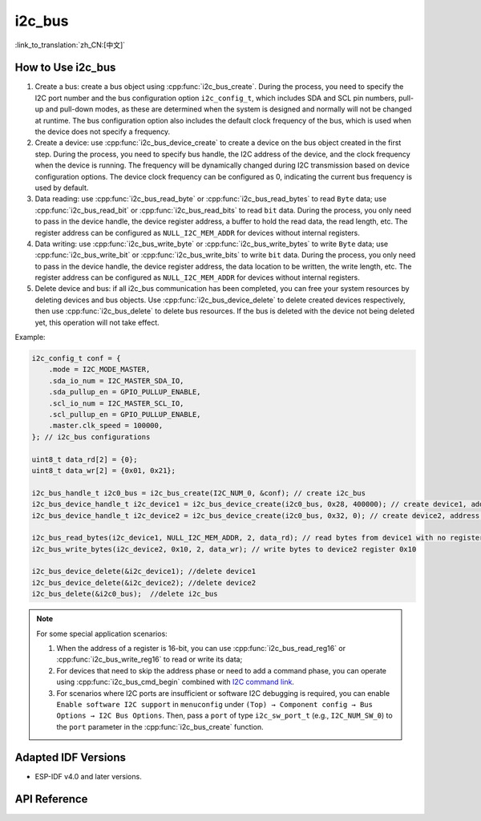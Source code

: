 i2c_bus
==========

:link_to_translation:`zh_CN:[中文]`

How to Use i2c_bus
---------------------------

1. Create a bus: create a bus object using :cpp:func:`i2c_bus_create`. During the process, you need to specify the I2C port number and the bus configuration option ``i2c_config_t``, which includes SDA and SCL pin numbers, pull-up and pull-down modes, as these are determined when the system is designed and normally will not be changed at runtime. The bus configuration option also includes the default clock frequency of the bus, which is used when the device does not specify a frequency.
2. Create a device: use :cpp:func:`i2c_bus_device_create` to create a device on the bus object created in the first step. During the process, you need to specify bus handle, the I2C address of the device, and the clock frequency when the device is running. The frequency will be dynamically changed during I2C transmission based on device configuration options. The device clock frequency can be configured as 0, indicating the current bus frequency is used by default.
3. Data reading: use :cpp:func:`i2c_bus_read_byte` or :cpp:func:`i2c_bus_read_bytes` to read ``Byte`` data; use :cpp:func:`i2c_bus_read_bit` or :cpp:func:`i2c_bus_read_bits` to read ``bit`` data. During the process, you only need to pass in the device handle, the device register address, a buffer to hold the read data, the read length, etc. The register address can be configured as ``NULL_I2C_MEM_ADDR`` for devices without internal registers.
4. Data writing: use :cpp:func:`i2c_bus_write_byte` or :cpp:func:`i2c_bus_write_bytes` to write ``Byte`` data; use :cpp:func:`i2c_bus_write_bit` or :cpp:func:`i2c_bus_write_bits` to write ``bit`` data. During the process, you only need to pass in the device handle, the device register address, the data location to be written, the write length, etc. The register address can be configured as ``NULL_I2C_MEM_ADDR`` for devices without internal registers.
5. Delete device and bus: if all i2c_bus communication has been completed, you can free your system resources by deleting devices and bus objects. Use :cpp:func:`i2c_bus_device_delete` to delete created devices respectively, then use :cpp:func:`i2c_bus_delete` to delete bus resources. If the bus is deleted with the device not being deleted yet, this operation will not take effect.

Example:

.. code:: c

    i2c_config_t conf = {
        .mode = I2C_MODE_MASTER,
        .sda_io_num = I2C_MASTER_SDA_IO,
        .sda_pullup_en = GPIO_PULLUP_ENABLE,
        .scl_io_num = I2C_MASTER_SCL_IO,
        .scl_pullup_en = GPIO_PULLUP_ENABLE,
        .master.clk_speed = 100000,
    }; // i2c_bus configurations

    uint8_t data_rd[2] = {0};
    uint8_t data_wr[2] = {0x01, 0x21};

    i2c_bus_handle_t i2c0_bus = i2c_bus_create(I2C_NUM_0, &conf); // create i2c_bus
    i2c_bus_device_handle_t i2c_device1 = i2c_bus_device_create(i2c0_bus, 0x28, 400000); // create device1, address: 0x28 , clk_speed: 400000
    i2c_bus_device_handle_t i2c_device2 = i2c_bus_device_create(i2c0_bus, 0x32, 0); // create device2, address: 0x32 , clk_speed: no-specified

    i2c_bus_read_bytes(i2c_device1, NULL_I2C_MEM_ADDR, 2, data_rd); // read bytes from device1 with no register address
    i2c_bus_write_bytes(i2c_device2, 0x10, 2, data_wr); // write bytes to device2 register 0x10

    i2c_bus_device_delete(&i2c_device1); //delete device1
    i2c_bus_device_delete(&i2c_device2); //delete device2
    i2c_bus_delete(&i2c0_bus);  //delete i2c_bus

.. note::

    For some special application scenarios:

    1. When the address of a register is 16-bit, you can use :cpp:func:`i2c_bus_read_reg16` or :cpp:func:`i2c_bus_write_reg16` to read or write its data;
    2. For devices that need to skip the address phase or need to add a command phase, you can operate using :cpp:func:`i2c_bus_cmd_begin` combined with `I2C command link <https://docs.espressif.com/projects/esp-idf/en/latest/esp32/api-reference/peripherals/i2c.html?highlight=i2c#communication-as-master>`_.
    3. For scenarios where I2C ports are insufficient or software I2C debugging is required, you can enable ``Enable software I2C support`` in ``menuconfig`` under ``(Top) → Component config → Bus Options → I2C Bus Options``. Then, pass a ``port`` of type ``i2c_sw_port_t`` (e.g., ``I2C_NUM_SW_0``) to the ``port`` parameter in the :cpp:func:`i2c_bus_create` function.

Adapted IDF Versions
---------------------------

- ESP-IDF v4.0 and later versions.

API Reference
----------------------

.. include-build-file:: inc/i2c_bus.inc
